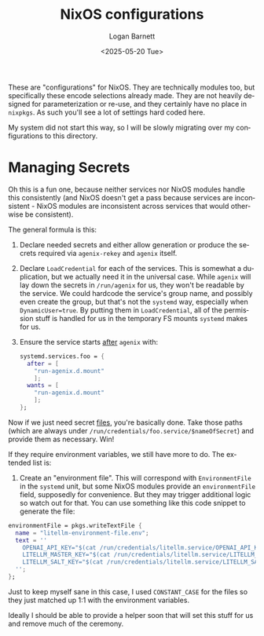 #+title:     NixOS configurations
#+author:    Logan Barnett
#+email:     logustus@gmail.com
#+date:      <2025-05-20 Tue>
#+language:  en
#+file_tags:
#+tags:

These are "configurations" for NixOS.  They are technically modules too, but
specifically these encode selections already made.  They are not heavily
designed for parameterization or re-use, and they certainly have no place in
~nixpkgs~.  As such you'll see a lot of settings hard coded here.

My system did not start this way, so I will be slowly migrating over my
configurations to this directory.

* Managing Secrets

Oh this is a fun one, because neither services nor NixOS modules handle this
consistently (and NixOS doesn't get a pass because services are inconsistent -
NixOS modules are inconsistent across services that would otherwise be
consistent).

The general formula is this:
1. Declare needed secrets and either allow generation or produce the secrets
   required via ~agenix-rekey~ and ~agenix~ itself.
2. Declare ~LoadCredential~ for each of the services.  This is somewhat a
   duplication, but we actually need it in the universal case.  While ~agenix~
   will lay down the secrets in ~/run/agenix~ for us, they won't be readable by
   the service.  We could hardcode the service's group name, and possibly even
   create the group, but that's not the ~systemd~ way, especially when
   ~DynamicUser=true~.  By putting them in ~LoadCredential~, all of the
   permission stuff is handled for us in the temporary FS mounts ~systemd~ makes
   for us.
3. Ensure the service starts _after_ ~agenix~ with:
   #+begin_src nix :results none :exports code
   systemd.services.foo = {
     after = [
       "run-agenix.d.mount"
       ];
     wants = [
       "run-agenix.d.mount"
       ];
   };
   #+end_src


Now if we just need secret _files_, you're basically done.  Take those paths
(which are always under ~/run/credentials/foo.service/$nameOfSecret~) and
provide them as necessary.  Win!

If they require environment variables, we still have more to do.  The extended
list is:
1. Create an "environment file".  This will correspond with ~EnvironmentFile~ in
   the ~systemd~ unit, but some NixOS modules provide an ~environmentFile~
   field, supposedly for convenience.  But they may trigger additional logic so
   watch out for that.  You can use something like this code snippet to generate
   the file:

#+begin_src nix :results none :exports code
    environmentFile = pkgs.writeTextFile {
      name = "litellm-environment-file.env";
      text = ''
        OPENAI_API_KEY="$(cat /run/credentials/litellm.service/OPENAI_API_KEY)"
        LITELLM_MASTER_KEY="$(cat /run/credentials/litellm.service/LITELLM_MASTER_KEY)"
        LITELLM_SALT_KEY="$(cat /run/credentials/litellm.service/LITELLM_SALT_KEY)"
      '';
    };
#+end_src

Just to keep myself sane in this case, I used ~CONSTANT_CASE~ for the files so
they just matched up 1:1 with the environment variables.

Ideally I should be able to provide a helper soon that will set this stuff for
us and remove much of the ceremony.
